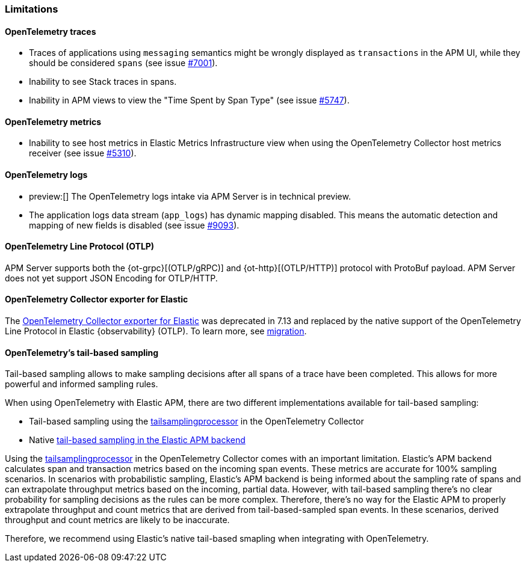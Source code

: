 [[open-telemetry-known-limitations]]
=== Limitations

[float]
[[open-telemetry-traces-limitations]]
==== OpenTelemetry traces

* Traces of applications using `messaging` semantics might be wrongly displayed as `transactions` in the APM UI, while they should be considered `spans` (see issue https://github.com/elastic/apm-server/issues/7001[#7001]).
* Inability to see Stack traces in spans.
* Inability in APM views to view the "Time Spent by Span Type"  (see issue https://github.com/elastic/apm-server/issues/5747[#5747]).

[float]
[[open-telemetry-metrics-limitations]]
==== OpenTelemetry metrics

* Inability to see host metrics in Elastic Metrics Infrastructure view when using the OpenTelemetry Collector host metrics receiver (see issue https://github.com/elastic/apm-server/issues/5310[#5310]).

[float]
[[open-telemetry-logs-intake]]
==== OpenTelemetry logs

* preview:[] The OpenTelemetry logs intake via APM Server is in technical preview.
* The application logs data stream (`app_logs`) has dynamic mapping disabled. This means the automatic detection and mapping of new fields is disabled (see issue https://github.com/elastic/apm-server/issues/9093[#9093]).

[float]
[[open-telemetry-otlp-limitations]]
==== OpenTelemetry Line Protocol (OTLP)

APM Server supports both the {ot-grpc}[(OTLP/gRPC)] and {ot-http}[(OTLP/HTTP)] protocol with ProtoBuf payload.
APM Server does not yet support JSON Encoding for OTLP/HTTP.

[float]
[[open-telemetry-collector-exporter]]
==== OpenTelemetry Collector exporter for Elastic

The https://github.com/open-telemetry/opentelemetry-collector-contrib/tree/main/exporter/elasticexporter#legacy-opentelemetry-collector-exporter-for-elastic[OpenTelemetry Collector exporter for Elastic]
was deprecated in 7.13 and replaced by the native support of the OpenTelemetry Line Protocol in
Elastic {observability} (OTLP). To learn more, see
https://github.com/open-telemetry/opentelemetry-collector-contrib/tree/main/exporter/elasticexporter#migration[migration].

[float]
[[open-telemetry-tbs]]
==== OpenTelemetry's tail-based sampling

Tail-based sampling allows to make sampling decisions after all spans of a trace have been completed.
This allows for more powerful and informed sampling rules.

When using OpenTelemetry with Elastic APM, there are two different implementations available for tail-based sampling:

* Tail-based sampling using the https://github.com/open-telemetry/opentelemetry-collector-contrib/tree/main/processor/tailsamplingprocessor[tailsamplingprocessor] in the OpenTelemetry Collector
* Native <<tail-based-sampling,tail-based sampling in the Elastic APM backend>>

Using the https://github.com/open-telemetry/opentelemetry-collector-contrib/tree/main/processor/tailsamplingprocessor[tailsamplingprocessor] in the OpenTelemetry Collector comes with an important limitation. Elastic's APM backend calculates span and transaction metrics based on the incoming span events.
These metrics are accurate for 100% sampling scenarios. In scenarios with probabilistic sampling, Elastic's APM backend is being informed about the sampling rate of spans and can extrapolate throughput metrics based on the incoming, partial data. However, with tail-based sampling there's no clear probability for sampling decisions as the rules can be more complex. Therefore, there's no way for the Elastic APM to properly extrapolate throughput and count metrics that are derived from tail-based-sampled span events. In these scenarios, derived throughput and count metrics are likely to be inaccurate.

Therefore, we recommend using Elastic's native tail-based smapling when integrating with OpenTelemetry. 
